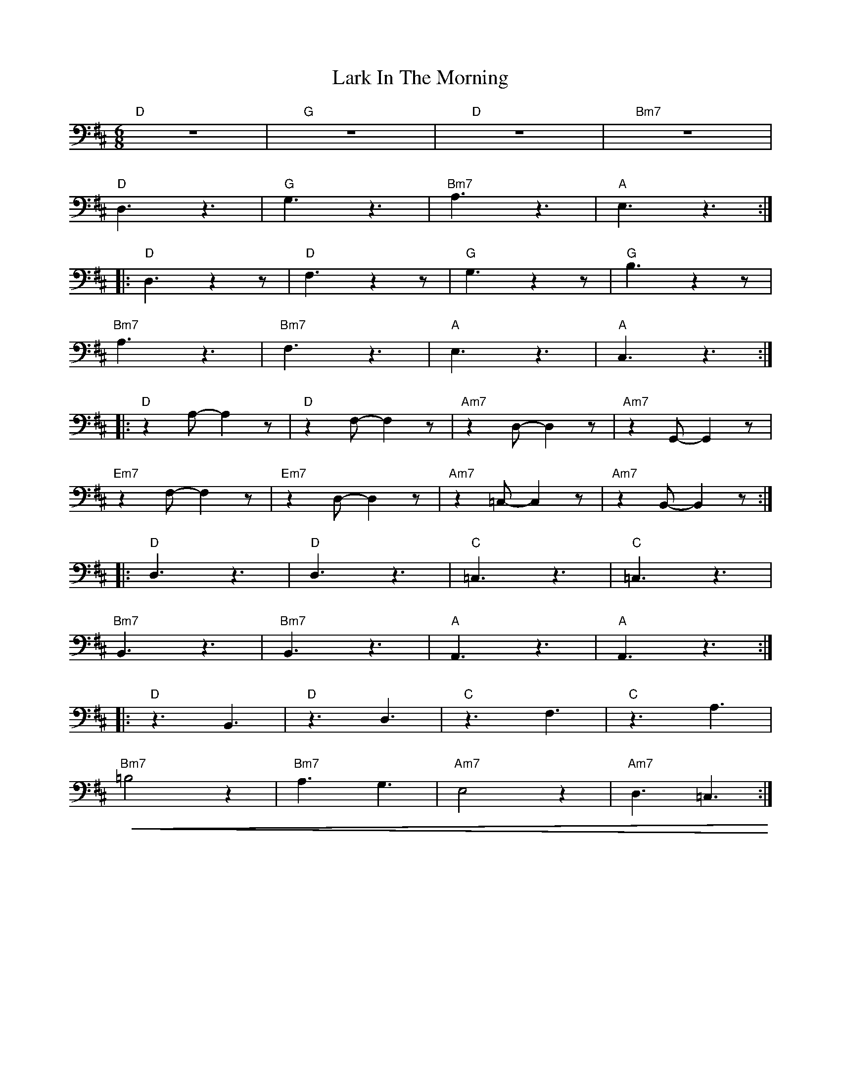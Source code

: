 X:1
T:Lark In The Morning
L:1/8
M:6/8
K:D
"D" z6 |"G" z6 |"D" z6 |"Bm7" z6 |
"D" D,3 z3 |"G" G,3 z3 |"Bm7" A,3 z3 |"A" E,3 z3 ::
"D"D,3 z2 z |"D" F,3 z2 z |"G" G,3 z2 z |"G" B,3 z2 z |
"Bm7" A,3 z3 |"Bm7" F,3 z3 |"A" E,3 z3 |"A" C,3 z3 ::
"D" z2 A,- A,2 z |"D"z2 F,- F,2 z |"Am7" z2 D,- D,2 z |"Am7" z2 G,,- G,,2 z |
"Em7" z2 F,- F,2 z |"Em7" z2 D,- D,2 z |"Am7" z2 =C,- C,2 z |"Am7"z2 B,,- B,,2 z ::
"D" D,3 z3 |"D" D,3 z3 |"C" =C,3 z3 |"C" =C,3 z3 |
"Bm7" B,,3 z3 |"Bm7" B,,3 z3 |"A" A,,3 z3 |"A"A,,3 z3 ::
"D" z3 B,,3 |"D" z3 D,3 |"C" z3 F,3 |"C" z3 A,3 |
"Bm7"!<(! =B,4 z2 |"Bm7" A,3 G,3 |"Am7" E,4 z2 |"Am7" D,3 =C,3!<)! :|
